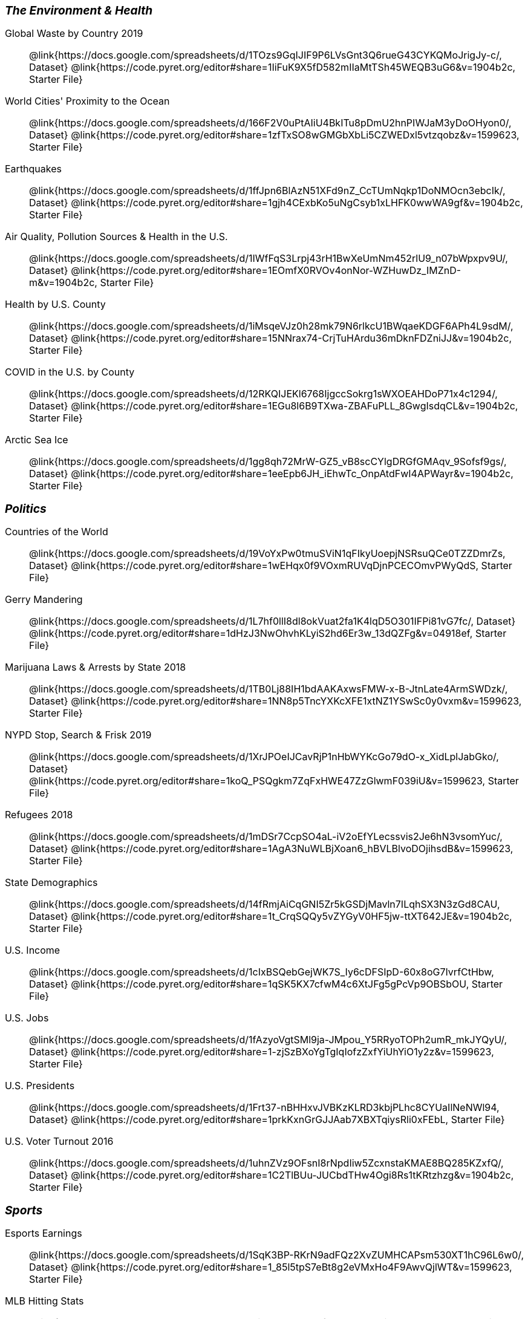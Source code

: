 ++++
<style>
.TwoColumnDD_DT * { font-size: 1rem !important; }
.TwoColumnDD_DT strong {
  font-size: 1.2rem !important;
  font-style: italic;
}
</style>
++++

[.TwoColumnDD_DT]
--
*The Environment & Health*

Global Waste by Country 2019::
  @link{https://docs.google.com/spreadsheets/d/1TOzs9GqIJIF9P6LVsGnt3Q6rueG43CYKQMoJrigJy-c/, Dataset}
  @link{https://code.pyret.org/editor#share=1IiFuK9X5fD582mIIaMtTSh45WEQB3uG6&v=1904b2c, Starter File}
World Cities' Proximity to the Ocean::
  @link{https://docs.google.com/spreadsheets/d/166F2V0uPtAIiU4BkITu8pDmU2hnPIWJaM3yDoOHyon0/, Dataset}
  @link{https://code.pyret.org/editor#share=1zfTxSO8wGMGbXbLi5CZWEDxl5vtzqobz&v=1599623, Starter File}
Earthquakes::
  @link{https://docs.google.com/spreadsheets/d/1ffJpn6BlAzN51XFd9nZ_CcTUmNqkp1DoNMOcn3ebcIk/, Dataset}
  @link{https://code.pyret.org/editor#share=1gjh4CExbKo5uNgCsyb1xLHFK0wwWA9gf&v=1904b2c, Starter File}
Air Quality, Pollution Sources & Health in the U.S.::
  @link{https://docs.google.com/spreadsheets/d/1IWfFqS3Lrpj43rH1BwXeUmNm452rlU9_n07bWpxpv9U/, Dataset}
  @link{https://code.pyret.org/editor#share=1EOmfX0RVOv4onNor-WZHuwDz_IMZnD-m&v=1904b2c, Starter File}
Health by U.S. County::
  @link{https://docs.google.com/spreadsheets/d/1iMsqeVJz0h28mk79N6rlkcU1BWqaeKDGF6APh4L9sdM/, Dataset}
  @link{https://code.pyret.org/editor#share=15NNrax74-CrjTuHArdu36mDknFDZniJJ&v=1904b2c, Starter File}
COVID in the U.S. by County::
  @link{https://docs.google.com/spreadsheets/d/12RKQIJEKl6768IjgccSokrg1sWXOEAHDoP71x4c1294/, Dataset}
  @link{https://code.pyret.org/editor#share=1EGu8l6B9TXwa-ZBAFuPLL_8GwgIsdqCL&v=1904b2c, Starter File}
Arctic Sea Ice::
  @link{https://docs.google.com/spreadsheets/d/1gg8qh72MrW-GZ5_vB8scCYlgDRGfGMAqv_9Sofsf9gs/, Dataset}
  @link{https://code.pyret.org/editor#share=1eeEpb6JH_iEhwTc_OnpAtdFwI4APWayr&v=1904b2c, Starter File}

--

[.TwoColumnDD_DT]
--
*Politics*

Countries of the World::
  @link{https://docs.google.com/spreadsheets/d/19VoYxPw0tmuSViN1qFIkyUoepjNSRsuQCe0TZZDmrZs, Dataset}
  @link{https://code.pyret.org/editor#share=1wEHqx0f9VOxmRUVqDjnPCECOmvPWyQdS, Starter File}
Gerry Mandering::
  @link{https://docs.google.com/spreadsheets/d/1L7hf0llI8dl8okVuat2fa1K4lqD5O301IFPi81vG7fc/, Dataset}
  @link{https://code.pyret.org/editor#share=1dHzJ3NwOhvhKLyiS2hd6Er3w_13dQZFg&v=04918ef, Starter File}
Marijuana Laws & Arrests by State 2018::
  @link{https://docs.google.com/spreadsheets/d/1TB0Lj88IH1bdAAKAxwsFMW-x-B-JtnLate4ArmSWDzk/, Dataset}
  @link{https://code.pyret.org/editor#share=1NN8p5TncYXKcXFE1xtNZ1YSwSc0y0vxm&v=1599623, Starter File}
NYPD Stop, Search & Frisk 2019::
  @link{https://docs.google.com/spreadsheets/d/1XrJPOeIJCavRjP1nHbWYKcGo79dO-x_XidLplJabGko/, Dataset}
  @link{https://code.pyret.org/editor#share=1koQ_PSQgkm7ZqFxHWE47ZzGlwmF039iU&v=1599623, Starter File}
Refugees 2018::
  @link{https://docs.google.com/spreadsheets/d/1mDSr7CcpSO4aL-iV2oEfYLecssvis2Je6hN3vsomYuc/, Dataset}
  @link{https://code.pyret.org/editor#share=1AgA3NuWLBjXoan6_hBVLBlvoDOjihsdB&v=1599623, Starter File}
State Demographics::
  @link{https://docs.google.com/spreadsheets/d/14fRmjAiCqGNI5Zr5kGSDjMavln7ILqhSX3N3zGd8CAU, Dataset}
  @link{https://code.pyret.org/editor#share=1t_CrqSQQy5vZYGyV0HF5jw-ttXT642JE&v=1904b2c, Starter File}
U.S. Income::
  @link{https://docs.google.com/spreadsheets/d/1cIxBSQebGejWK7S_Iy6cDFSIpD-60x8oG7IvrfCtHbw, Dataset}
  @link{https://code.pyret.org/editor#share=1qSK5KX7cfwM4c6XtJFg5gPcVp9OBSbOU, Starter File}
U.S. Jobs::
  @link{https://docs.google.com/spreadsheets/d/1fAzyoVgtSMl9ja-JMpou_Y5RRyoTOPh2umR_mkJYQyU/, Dataset}
  @link{https://code.pyret.org/editor#share=1-zjSzBXoYgTgIqIofzZxfYiUhYiO1y2z&v=1599623, Starter File}
U.S. Presidents::
  @link{https://docs.google.com/spreadsheets/d/1Frt37-nBHHxvJVBKzKLRD3kbjPLhc8CYUaIlNeNWl94, Dataset}
  @link{https://code.pyret.org/editor#share=1prkKxnGrGJJAab7XBXTqiysRli0xFEbL, Starter File}
U.S. Voter Turnout 2016::
  @link{https://docs.google.com/spreadsheets/d/1uhnZVz9OFsnI8rNpdIiw5ZcxnstaKMAE8BQ285KZxfQ/, Dataset}
  @link{https://code.pyret.org/editor#share=1C2TlBUu-JUCbdTHw4Ogi8Rs1tKRtzhzg&v=1904b2c, Starter File}
--

[.TwoColumnDD_DT]
--
*Sports*

Esports Earnings::
  @link{https://docs.google.com/spreadsheets/d/1SqK3BP-RKrN9adFQz2XvZUMHCAPsm530XT1hC96L6w0/, Dataset}
  @link{https://code.pyret.org/editor#share=1_85l5tpS7eBt8g2eVMxHo4F9AwvQjlWT&v=1599623, Starter File}
MLB Hitting Stats::
  @link{https://docs.google.com/spreadsheets/d/1xjC1XZWACvQtfwHdGk_BlE2jm4aleMADHTt6PEocCjg, Dataset}
  @link{https://code.pyret.org/editor#share=1X80kXcexm4kriNFTJXLVr_8m2TZOvhzr, Starter File}
NBA Players::
  @link{https://docs.google.com/spreadsheets/d/1C-LqFhkbI5eUKEGGWNXPseA824wCIbAH-Ik9chl9e6I/edit?usp=sharing, Dataset}
  @link{https://code.pyret.org/editor#share=1d6jf44c7DgdBJZ9UMH8BLzODUAhljvXy&v=1904b2c, Starter File}
NFL Passing::
  @link{https://docs.google.com/spreadsheets/d/1tpHZdUZQ0Fzuy1G1qqPPoKS0p6PkG3hb_P_013kcVIo/, Dataset}
  @link{https://code.pyret.org/editor#share=1jNSpaWNCak-C3-MLslW8RaWn0rFwS5jb&v=1599623, Starter File}
NFL Rushing::
  @link{https://docs.google.com/spreadsheets/d/1o8d0k46L8mkIIIpgYHXtMLxDzjXE6l1epN5tWLHyG6o/, Dataset}
  @link{https://code.pyret.org/editor#share=1CFYvepEsI9cGcCn-GuZxJiljtT7KswPx&v=1599623, Starter File}
--

[.TwoColumnDD_DT]
--
*Entertainment*

Movies::
  @link{https://docs.google.com/spreadsheets/d/1p2T_pHKQYubV5h4RC9CFH0W_z6ZMl_sBpGxhyKxglZo/, Dataset}
  @link{https://code.pyret.org/editor#share=1GFXwGm9GZzTqzpDKYk5mdaBbZy4llpTC&v=8c4da7d, Starter File}
IGN Video Game Reviews::
  @link{https://docs.google.com/spreadsheets/d/1Ss221kjz2WJUsTlxK7TcnsXLPoSbnfUKv-JP8gCiGRw, Dataset}
  @link{https://code.pyret.org/editor#share=1IVnp6-NCuvbk1cQH6CRly_6I6-OEBOVI, Starter File}
International Exhibition of Modern Art::
  @link{https://docs.google.com/spreadsheets/d/108ZnfCy3V2WkpSmjYpane6gmogM3EtBLL1sD-9h0Acc/, Dataset}
  @link{https://code.pyret.org/editor#share=1UKMJekyVOkgCDNUHB0TWsQqYiJ5xGfzQ&v=1599623, Starter File}
North American Pipe Organs::
  @link{https://docs.google.com/spreadsheets/d/1IlR9rvo4gQzcynhj4rjf_6mm2gwt5bl34j-__PgL7L0/, Dataset}
  @link{https://code.pyret.org/editor#share=1jssxWzykC98fyZtDTfnFWiw59gJI9LUF&v=1599623, Starter File}
Pokemon::
  @link{https://docs.google.com/spreadsheets/d/1S8jf4Qf94TJKGLCcTA-Fqn4YXE7dGf_PIxv5MUeUPVo/edit?usp=sharing, Dataset}
  @link{https://code.pyret.org/editor#share=1QZXjo9IGbHAh-UX-VVgyfrXpdvioQnv3&v=1904b2c, Starter File}
Music::
  @link{https://docs.google.com/spreadsheets/d/13OFoNwVJZiKr1fWjKO912lr2RXxUiCakNJmeZT4JzHE/edit?usp=sharing, Dataset}
  @link{https://code.pyret.org/editor#share=1Q0BZa2nyfoMfoW6hwAyCqR_jqOIRXxkG&v=1904b2c, Starter File}
--

[.TwoColumnDD_DT]
--
*Education*

College Majors::
  @link{https://docs.google.com/spreadsheets/d/1wIpbDIBQMjAwaLGNK-e5snmzui0DuWFdrkoSNVv9m5c/, Dataset}
  @link{https://code.pyret.org/editor#share=1qXgUV3UNjv-fSPJrZGrz9_PcFrg0Oc6e&v=1599623, Starter File}
U.S. Colleges 2019-2020::
  @link{https://docs.google.com/spreadsheets/d/1_gUN2vm1q3ifckJhah6TKllJuDwsnWcMTwJUcp2SaxA/edit, Dataset}
  @link{https://code.pyret.org/editor#share=1g8LFMkN56aT6mvCS0x0iZ0uCdwUgkqpD&v=1904b2c, Starter File}
R.I. Schools::
  @link{https://docs.google.com/spreadsheets/d/1XeeyAuF_mtpeCw2HVCKjvwW1rreNvztoQ3WeBlEaDl0/, Dataset}
  @link{https://code.pyret.org/editor#share=1Xu0ket-eDCeU-Uuxl82OCCGJQRW_ghWV, Starter File}
Evolution of College Admissions in California::
  @link{https://docs.google.com/spreadsheets/d/16U0kPYf8u-bPWOkF805zGRAYpSnCWbMHFTpWxPvXh7Q/, Dataset}
  @link{https://docs.google.com/spreadsheets/d/16U0kPYf8u-bPWOkF805zGRAYpSnCWbMHFTpWxPvXh7Q/, Starter File}
--

[.TwoColumnDD_DT]
--
*Nutrition*

Soda, Coffee & Other Drinks::
  @link{https://docs.google.com/spreadsheets/d/1QcPosMRFMrgayav6W3SfRjdtCn5oF_CSvoJPMmA2fJM/, Dataset}
  @link{https://code.pyret.org/editor#share=1Hb7AS7v5Nh8k4WWU2eS1iChfKt-tbD8Q&v=1599623, Starter File}
Fast Food Nutrition::
  @link{https://docs.google.com/spreadsheets/d/12yhGT-p1yMXXig27pvMEkC_E5a3tLRlXA1sXopHgwzI/, Dataset}
  @link{https://code.pyret.org/editor#share=1NWAcVKR1qi2vOTyAFlclMu1tsb9tYSmS&v=1599623, Starter File}
--
